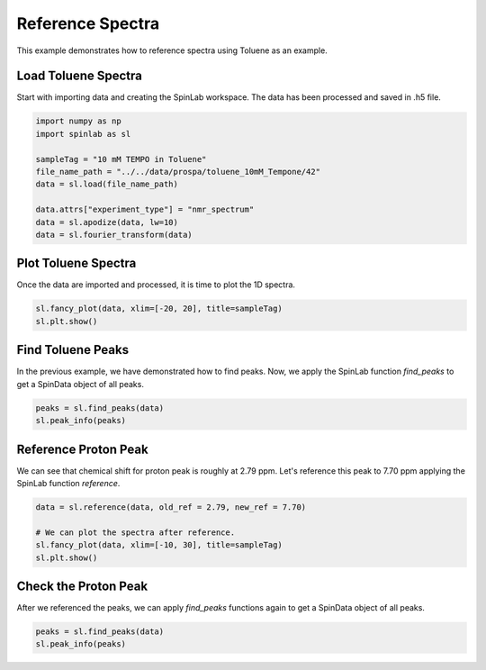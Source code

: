 
.. DO NOT EDIT.
.. THIS FILE WAS AUTOMATICALLY GENERATED BY SPHINX-GALLERY.
.. TO MAKE CHANGES, EDIT THE SOURCE PYTHON FILE:
.. "auto_examples\02_Analysis\plot_04_reference_spectra.py"
.. LINE NUMBERS ARE GIVEN BELOW.

.. only:: html

    .. note::
        :class: sphx-glr-download-link-note

        :ref:`Go to the end <sphx_glr_download_auto_examples_02_Analysis_plot_04_reference_spectra.py>`
        to download the full example code.

.. rst-class:: sphx-glr-example-title

.. _sphx_glr_auto_examples_02_Analysis_plot_04_reference_spectra.py:


.. _plot_04_reference_spectra:

==================
Reference  Spectra
==================

This example demonstrates how to reference spectra using Toluene as an example.

.. GENERATED FROM PYTHON SOURCE LINES 12-16

Load Toluene Spectra
-------------------------------
Start with importing data and creating the SpinLab workspace.
The data has been processed and saved in .h5 file.

.. GENERATED FROM PYTHON SOURCE LINES 16-28

.. code-block:: Python


    import numpy as np
    import spinlab as sl

    sampleTag = "10 mM TEMPO in Toluene"
    file_name_path = "../../data/prospa/toluene_10mM_Tempone/42"
    data = sl.load(file_name_path)

    data.attrs["experiment_type"] = "nmr_spectrum"
    data = sl.apodize(data, lw=10)
    data = sl.fourier_transform(data)








.. GENERATED FROM PYTHON SOURCE LINES 29-32

Plot Toluene Spectra
--------------------
Once the data are imported and processed, it is time to plot the 1D spectra.

.. GENERATED FROM PYTHON SOURCE LINES 32-37

.. code-block:: Python


    sl.fancy_plot(data, xlim=[-20, 20], title=sampleTag)
    sl.plt.show()





.. image-sg:: /auto_examples/02_Analysis/images/sphx_glr_plot_04_reference_spectra_001.png
   :alt: 10 mM TEMPO in Toluene
   :srcset: /auto_examples/02_Analysis/images/sphx_glr_plot_04_reference_spectra_001.png
   :class: sphx-glr-single-img





.. GENERATED FROM PYTHON SOURCE LINES 38-41

Find Toluene Peaks
------------------
In the previous example, we have demonstrated how to find peaks. Now, we apply the SpinLab function *find_peaks* to get a SpinData object of all peaks. 

.. GENERATED FROM PYTHON SOURCE LINES 41-46

.. code-block:: Python



    peaks = sl.find_peaks(data)
    sl.peak_info(peaks)





.. rst-class:: sphx-glr-script-out

 .. code-block:: none

    C:\Users\thorsten.maly\AppData\Local\Programs\Python\Python311\Lib\site-packages\scipy\signal\_peak_finding.py:266: ComplexWarning: Casting complex values to real discards the imaginary part
      value = np.asarray(value, order='C', dtype=np.float64)
    Peak #1: Index:  8149, Shift (ppm): -1.84, Height : -1365.46, Width (Hz): 18.91, Width Height: 0.29
    Peak #2: Index:  8264, Shift (ppm): 3.09, Height : -2661.71, Width (Hz): 21.76, Width Height: 0.50
    --------------------------------------------




.. GENERATED FROM PYTHON SOURCE LINES 47-51

Reference Proton Peak
---------------------
We can see that chemical shift for proton peak is roughly at 2.79 ppm. 
Let's reference this peak to 7.70 ppm applying the SpinLab function *reference*.

.. GENERATED FROM PYTHON SOURCE LINES 51-58

.. code-block:: Python


    data = sl.reference(data, old_ref = 2.79, new_ref = 7.70)

    # We can plot the spectra after reference.
    sl.fancy_plot(data, xlim=[-10, 30], title=sampleTag)
    sl.plt.show()




.. image-sg:: /auto_examples/02_Analysis/images/sphx_glr_plot_04_reference_spectra_002.png
   :alt: 10 mM TEMPO in Toluene
   :srcset: /auto_examples/02_Analysis/images/sphx_glr_plot_04_reference_spectra_002.png
   :class: sphx-glr-single-img





.. GENERATED FROM PYTHON SOURCE LINES 59-62

Check the Proton Peak
---------------------
After we referenced the peaks, we can apply *find_peaks* functions again to get a SpinData object of all peaks. 

.. GENERATED FROM PYTHON SOURCE LINES 62-65

.. code-block:: Python


    peaks = sl.find_peaks(data)
    sl.peak_info(peaks)




.. rst-class:: sphx-glr-script-out

 .. code-block:: none

    Peak #1: Index:  8149, Shift (ppm): 3.07, Height : -1365.46, Width (Hz): 18.91, Width Height: 0.29
    Peak #2: Index:  8264, Shift (ppm): 8.00, Height : -2661.71, Width (Hz): 21.76, Width Height: 0.50
    --------------------------------------------





.. rst-class:: sphx-glr-timing

   **Total running time of the script:** (0 minutes 0.164 seconds)


.. _sphx_glr_download_auto_examples_02_Analysis_plot_04_reference_spectra.py:

.. only:: html

  .. container:: sphx-glr-footer sphx-glr-footer-example

    .. container:: sphx-glr-download sphx-glr-download-jupyter

      :download:`Download Jupyter notebook: plot_04_reference_spectra.ipynb <plot_04_reference_spectra.ipynb>`

    .. container:: sphx-glr-download sphx-glr-download-python

      :download:`Download Python source code: plot_04_reference_spectra.py <plot_04_reference_spectra.py>`

    .. container:: sphx-glr-download sphx-glr-download-zip

      :download:`Download zipped: plot_04_reference_spectra.zip <plot_04_reference_spectra.zip>`


.. only:: html

 .. rst-class:: sphx-glr-signature

    `Gallery generated by Sphinx-Gallery <https://sphinx-gallery.github.io>`_

